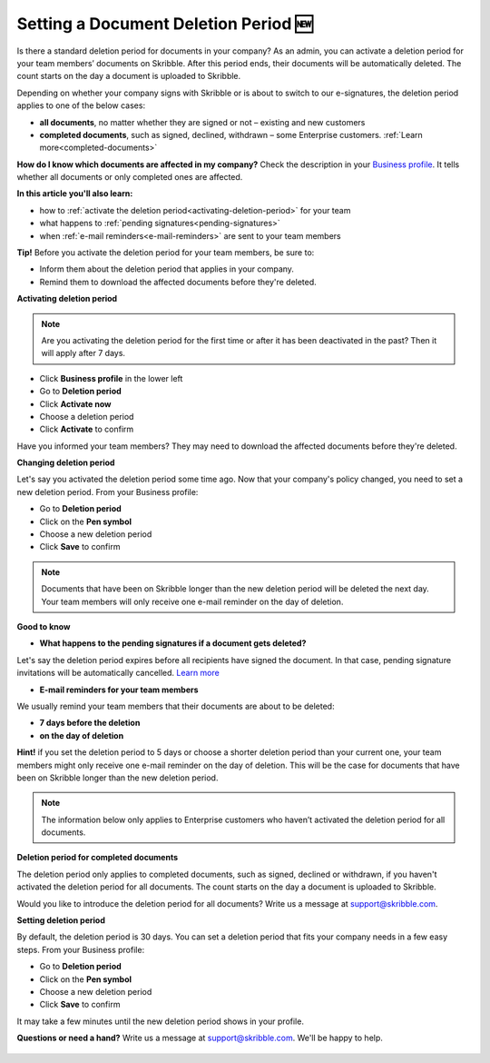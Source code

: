 .. _account-deletionperiod:

=====================================
Setting a Document Deletion Period 🆕
=====================================

Is there a standard deletion period for documents in your company? As an admin, you can activate a deletion period for your team members’ documents on Skribble. After this period ends, their documents will be automatically deleted. The count starts on the day a document is uploaded to Skribble.

Depending on whether your company signs with Skribble or is about to switch to our e-signatures, the deletion period applies to one of the below cases:

•	**all documents**, no matter whether they are signed or not – existing and new customers
•	**completed documents**, such as signed, declined, withdrawn – some Enterprise customers. :ref:`Learn more<completed-documents>`

**How do I know which documents are affected in my company?**
Check the description in your `Business profile`_. It tells whether all documents or only completed ones are affected.

.. _Business profile: https://my.skribble.com/business/profile/deletion-period

**In this article you'll also learn:**

•	how to :ref:`activate the deletion period<activating-deletion-period>` for your team
•	what happens to :ref:`pending signatures<pending-signatures>`
•	when :ref:`e-mail reminders<e-mail-reminders>` are sent to your team members

**Tip!** Before you activate the deletion period for your team members, be sure to:

•	Inform them about the deletion period that applies in your company.
•	Remind them to download the affected documents before they're deleted.

.. _activating-deletion-period:

**Activating deletion period**

.. NOTE::
   Are you activating the deletion period for the first time or after it has been deactivated in the past? Then it will apply after 7 days. 

- Click **Business profile** in the lower left
    
- Go to **Deletion period**

- Click **Activate now**

- Choose a deletion period

- Click **Activate** to confirm
    
Have you informed your team members? They may need to download the affected documents before they're deleted.

**Changing deletion period**

Let's say you activated the deletion period some time ago. Now that your company's policy changed, you need to set a new deletion period. From your Business profile:

- Go to **Deletion period**
    
- Click on the **Pen symbol**

- Choose a new deletion period

- Click **Save** to confirm

.. NOTE::
   Documents that have been on Skribble longer than the new deletion period will be deleted the next day. Your team members will only receive one e-mail reminder on the day of deletion.

**Good to know**
   
.. _pending-signatures:

• **What happens to the pending signatures if a document gets deleted?**

Let's say the deletion period expires before all recipients have signed the document. In that case, pending signature invitations will be automatically cancelled. `Learn more`_

.. _Learn more: https://help.skribble.com/de/en/invitation-cancelled

.. _e-mail-reminders:
   
• **E-mail reminders for your team members**

We usually remind your team members that their documents are about to be deleted:

• **7 days before the deletion**
• **on the day of deletion**

**Hint!** if you set the deletion period to 5 days or choose a shorter deletion period than your current one, your team members might only receive one e-mail reminder on the day of deletion. This will be the case for documents that have been on Skribble longer than the new deletion period.

.. NOTE::
   The information below only applies to Enterprise customers who haven’t activated the deletion period for all documents.

**Deletion period for completed documents**

.. _completed-documents:

The deletion period only applies to completed documents, such as signed, declined or withdrawn, if you haven't activated the deletion period for all documents. The count starts on the day a document is uploaded to Skribble.

Would you like to introduce the deletion period for all documents? Write us a message at support@skribble.com.

**Setting deletion period**

By default, the deletion period is 30 days. You can set a deletion period that fits your company needs in a few easy steps. From your Business profile:

- Go to **Deletion period** 
- Click on the **Pen symbol**
- Choose a new deletion period
- Click **Save** to confirm

It may take a few minutes until the new deletion period shows in your profile.

**Questions or need a hand?** Write us a message at `support@skribble.com`_. We'll be happy to help.
   
   .. _support@skribble.com: support@skribble.com

